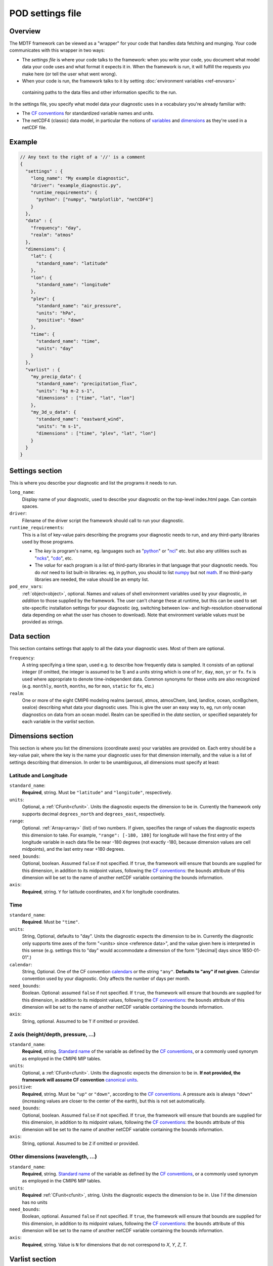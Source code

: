 .. _ref-pod-settings:

POD settings file
=================

Overview
--------

The MDTF framework can be viewed as a "wrapper" for your code that handles data fetching and munging. Your code
communicates with this wrapper in two ways:

- The *settings file* is where your code talks to the framework: when you write your code, you document what model data
  your code uses and what format it expects it in. When the framework is run, it will fulfill the requests you make here
  (or tell the user what went wrong).
- When your code is run, the framework talks to it by setting :doc:`environment variables <ref-envvars>`
 containing paths to the data files and other information specific to the run.

In the settings file, you specify what model data your diagnostic uses in a vocabulary you're already familiar with:

- The `CF conventions <http://cfconventions.org/>`__ for standardized variable names and units.
- The netCDF4 (classic) data model, in particular the notions of
  `variables <https://www.unidata.ucar.edu/software/netcdf/workshops/2010/datamodels/NcVars.html>`__ and
  `dimensions <https://www.unidata.ucar.edu/software/netcdf/workshops/2010/datamodels/NcDims.html>`__ as they're used
  in a netCDF file.

Example
-------

.. code-block:: js

  // Any text to the right of a '//' is a comment
  {
    "settings" : {
      "long_name": "My example diagnostic",
      "driver": "example_diagnostic.py",
      "runtime_requirements": {
        "python": ["numpy", "matplotlib", "netCDF4"]
      }
    },
    "data" : {
      "frequency": "day",
      "realm": "atmos"
    },
    "dimensions": {
      "lat": {
        "standard_name": "latitude"
      },
      "lon": {
        "standard_name": "longitude"
      },
      "plev": {
        "standard_name": "air_pressure",
        "units": "hPa",
        "positive": "down"
      },
      "time": {
        "standard_name": "time",
        "units": "day"
      }
    },
    "varlist" : {
      "my_precip_data": {
        "standard_name": "precipitation_flux",
        "units": "kg m-2 s-1",
        "dimensions" : ["time", "lat", "lon"]
      },
      "my_3d_u_data": {
        "standard_name": "eastward_wind",
        "units": "m s-1",
        "dimensions" : ["time", "plev", "lat", "lon"]
      }
    }
  }


Settings section
----------------

This is where you describe your diagnostic and list the programs it needs to run.

``long_name``: 
  Display name of your diagnostic, used to describe your diagnostic on the top-level index.html page. Can contain spaces.

``driver``: 
  Filename of the driver script the framework should call to run your diagnostic.

``runtime_requirements``: 
  This is a list of key-value pairs describing the programs your diagnostic needs to run, and any third-party libraries
  used by those programs.

  - The *key* is program's name, eg. languages such as "`python <https://www.python.org/>`__" or
    "`ncl <https://www.ncl.ucar.edu/>`__" etc. but also any utilities such as "`ncks <http://nco.sourceforge.net/>`__",
    "`cdo <https://code.mpimet.mpg.de/projects/cdo>`__", etc.
  - The *value* for each program is a list of third-party libraries in that language that your diagnostic needs. You do
    *not* need to list built-in libraries: eg, in python, you should to list `numpy <https://numpy.org/>`__ but not
    `math <https://docs.python.org/3/library/math.html>`__. If no third-party libraries are needed,
    the value should be an empty list.

``pod_env_vars``:
  :ref:`object<object>`, optional. Names and values of shell environment variables used by your diagnostic,
  *in addition* to those supplied by the framework. The user can't change these at runtime, but this can be used to set
  site-specific installation settings for your diagnostic (eg, switching between low- and high-resolution observational
  data depending on what the user has chosen to download). Note that environment variable values must be provided as
  strings.

Data section
------------

This section contains settings that apply to all the data your diagnostic uses. Most of them are optional.

``frequency``:
  A string specifying a time span, used e.g. to describe how frequently data is sampled.
  It consists of an optional integer (if omitted, the integer is assumed to be 1) and a units string which is one of
  ``hr``, ``day``, ``mon``, ``yr`` or ``fx``. ``fx`` is used where appropriate to denote time-independent data.
  Common synonyms for these units are also recognized (e.g. ``monthly``, ``month``, ``months``, ``mo`` for ``mon``,
  ``static`` for ``fx``, etc.)

``realm``:
  One or more of the eight CMIP6 modeling realms (aerosol, atmos, atmosChem, land, landIce, ocean, ocnBgchem, seaIce)
  describing what data your diagnostic uses. This is give the user an easy way to, eg, run only ocean diagnostics on
  data from an ocean model. Realm can be specified in the `data` section, or specified separately for each variable
  in the `varlist` section.

.. _sec_dimensions:

Dimensions section
------------------

This section is where you list the dimensions (coordinate axes) your variables are provided on. Each entry should be a
key-value pair, where the key is the name your diagnostic uses for that dimension internally, and the value is a list of
settings describing that dimension. In order to be unambiguous, all dimensions must specify at least:

Latitude and Longitude
^^^^^^^^^^^^^^^^^^^^^^

``standard_name``:
  **Required**, string. Must be ``"latitude"`` and ``"longitude"``, respectively.

``units``:
  Optional, a :ref:`CFunit<cfunit>`. Units the diagnostic expects the dimension to be in. Currently the framework only
  supports decimal ``degrees_north`` and ``degrees_east``, respectively.

``range``:
  Optional. :ref:`Array<array>` (list) of two numbers. If given, specifies the range of values the diagnostic expects
  this dimension to take. For example, ``"range": [-180, 180]`` for longitude will have the first entry of the longitude
  variable in each data file be near -180 degrees (not exactly -180, because dimension values are cell midpoints), and
  the last entry near +180 degrees.

``need_bounds``:
  Optional, boolean. Assumed ``false`` if not specified. If ``true``, the framework will ensure that bounds are supplied
  for this dimension, in addition to its midpoint values, following the
  `CF conventions <http://cfconventions.org/Data/cf-conventions/cf-conventions-1.8/cf-conventions.html#cell-boundaries>`__:
  the ``bounds`` attribute of this dimension will be set to the name of another netCDF variable containing the bounds
  information.

``axis``:
  **Required**, string. ``Y`` for latitude coordinates, and ``X`` for longitude coordinates.

Time
^^^^

``standard_name``:
  **Required**. Must be ``"time"``.

``units``:
  String, Optional, defaults to "day". Units the diagnostic expects the dimension to be in. Currently the diagnostic
  only supports time axes of the form "<units> since <reference data>", and the value given here is interpreted in this
  sense (e.g. settings this to "day" would accommodate a dimension of the form "[decimal] days since 1850-01-01".)

``calendar``:
  String, Optional. One of the CF convention
  `calendars <http://cfconventions.org/Data/cf-conventions/cf-conventions-1.8/cf-conventions.html#calendar>`__ or
  the string ``"any"``. **Defaults to "any" if not given**. Calendar convention used by your diagnostic. Only affects
  the number of days per month.

``need_bounds``:
  Boolean. Optional: assumed ``false`` if not specified. If ``true``, the framework will ensure that bounds are supplied
  for this dimension, in addition to its midpoint values, following the
  `CF conventions <http://cfconventions.org/Data/cf-conventions/cf-conventions-1.8/cf-conventions.html#cell-boundaries>`__: the ``bounds`` attribute of this dimension will be set to the name of another netCDF variable containing the bounds information.

``axis``:
  String, optional. Assumed to be ``T`` if omitted or provided.

Z axis (height/depth, pressure, ...)
^^^^^^^^^^^^^^^^^^^^^^^^^^^^^^^^^^^^

``standard_name``:
  **Required**, string.
  `Standard name <http://cfconventions.org/Data/cf-standard-names/72/build/cf-standard-name-table.html>`__ of the
  variable as defined by the `CF conventions <http://cfconventions.org/>`__, or a commonly used synonym as employed in
  the CMIP6 MIP tables.

``units``:
  Optional, a :ref:`CFunit<cfunit>`. Units the diagnostic expects the dimension to be in. **If not provided, the
  framework will assume CF convention**
  `canonical units <http://cfconventions.org/Data/cf-standard-names/current/build/cf-standard-name-table.html>`__.

``positive``:
  **Required**, string. Must be ``"up"`` or ``"down"``, according to the
  `CF conventions <http://cfconventions.org/faq.html#vertical_coords_positive_attribute>`__.
  A pressure axis is always ``"down"`` (increasing values are closer to the center of the earth), but this is not set
  automatically.

``need_bounds``:
  Optional, boolean. Assumed ``false`` if not specified. If ``true``, the framework will ensure that bounds are supplied
  for this dimension, in addition to its midpoint values, following the
  `CF conventions <http://cfconventions.org/Data/cf-conventions/cf-conventions-1.8/cf-conventions.html#cell-boundaries>`__:
  the ``bounds`` attribute of this dimension will be set to the name of another netCDF variable containing the bounds
  information.

``axis``:
  String, optional. Assumed to be ``Z`` if omitted or provided.

Other dimensions (wavelength, ...)
^^^^^^^^^^^^^^^^^^^^^^^^^^^^^^^^^^

``standard_name``:
  **Required**, string. `Standard name <http://cfconventions.org/Data/cf-standard-names/72/build/cf-standard-name-table.html>`__
  of the variable as defined by the `CF conventions <http://cfconventions.org/>`__, or a commonly used synonym as
  employed in the CMIP6 MIP tables.

``units``:
  **Required** :ref:`CFunit<cfunit>`, string. Units the diagnostic expects the dimension to be in. Use `1` if the
  dimension has no units

``need_bounds``:
  Boolean, optional. Assumed ``false`` if not specified. If ``true``, the framework will ensure that bounds are supplied
  for this dimension, in addition to its midpoint values, following the
  `CF conventions <http://cfconventions.org/Data/cf-conventions/cf-conventions-1.8/cf-conventions.html#cell-boundaries>`__:
  the ``bounds`` attribute of this dimension will be set to the name of another netCDF variable containing the bounds
  information.
``axis``:
   **Required**, string. Value is ``N`` for dimensions that do not correspond to `X`, `Y`, `Z`, `T`.
.. _sec_varlist:

Varlist section
---------------

Varlist entry example
^^^^^^^^^^^^^^^^^^^^^

.. code-block:: js

  "u500": {
      "standard_name": "eastward_wind",
      "units": "m s-1",
      "realm": "atmos",
      "dimensions" : ["time", "lat", "lon"],
      "scalar_coordinates": {"plev": 500},
      "requirement": "optional",
      "alternates": ["another_variable_name", "a_third_variable_name"]
  }

This section is where you list the variables your diagnostic uses. Each entry should be a key-value pair, where the key
is the name your diagnostic uses for that variable internally, and the value is a list of settings describing that
variable. Most settings here are optional, but the main ones are:

``standard_name``: 
  The CF `standard name <http://cfconventions.org/Data/cf-standard-names/72/build/cf-standard-name-table.html>`__
  for that variable.

``units``:
  The units the diagnostic expects the variable to be in (using the syntax of the
  `UDUnits library <https://www.unidata.ucar.edu/software/udunits/udunits-2.0.4/udunits2lib.html#Syntax>`__).

``dimensions``:
  List of names of dimensions specified in the "dimensions" section, to specify the coordinate dependence of each
  variable.

``realm`` (if not specified in the `data` section):
  string or list of CMIP modeling realm(s) that the variable belongs to

``modifier``:
  String, optional; Descriptor to distinguish variables with identical standard names and different dimensionalities or
  realms. See `modifiers.jsonc <https://github.com/NOAA-GFDL/MDTF-diagnostics/blob/main/data/modifiers.jsonc>`__ for
  supported modifiers. Open an issue to request the addition of a new modifier to the modifiers.jsonc file, or submit a
  pull request that includes the new modifier in the modifiers.jsonc file and the necessary POD settings.jsonc file(s).

``requirement``:
  String. Optional; assumed ``"required"`` if not specified. One of three values:

  - ``"required"``: variable is necessary for the diagnostic's calculations. If the data source doesn't provide the
  variable (at the requested frequency, etc., for the user-specified analysis period) the framework will *not* run the
  diagnostic, but will instead log an error message explaining that the lack of this data was at fault.
  - ``"optional"``: variable will be supplied to the diagnostic if provided by the data source. If not available, the
  diagnostic will still run, and the ``path_variable`` for this variable will be set to the empty string.
  **The diagnostic is responsible for testing the environment variable** for the existence of all optional variables.
  - ``"alternate"``: variable is specified as an alternate source of data for some other variable (see next property).
  The framework will only query the data source for this variable if it's unable to obtain one of the *other* variables
  that list it as an alternate.

``alternates``:
  Array (list) of strings (e.g., ["A", "B"]), which must be keys (names) of other variables. Optional: if provided,
  specifies an alternative method for obtaining needed data if this variable isn't provided by the data source.

  - If the data source provides this variable (at the requested frequency, etc., for the user-specified
  analysis period), this property is ignored.
  - If this variable isn't available as requested, the framework will query the data source for all of the variables
  listed in this property. If *all* of the alternate variables are available, the diagnostic will be run; if any are
  missing it will be skipped. Note that, as currently implemented, only one set of alternates may be given
  (no "plan B", "plan C", etc.)

``scalar_coordinates``:
  optional key-value pair specifying a level to select from a 4-D field. This implements what the CF conventions refer
  to as
  "`scalar coordinates <http://cfconventions.org/Data/cf-conventions/cf-conventions-1.8/cf-conventions.html#scalar-coordinate-variables>`__",
  with the use case here being the ability to request slices of higher-dimensional data. For example, the snippet at
  the beginning of this section `{"plev": 500}` shows how to request the u component of wind velocity on a 500-mb
  pressure level.

  - *keys* are the key (name) of an entry in the :ref:`dimensions<sec_dimensions>` section.
  - *values* are a single number (integer or floating-point) corresponding to the value of the slice to extract.

  **Units** of this number are taken to be the ``units`` property of the dimension named as the key.

  In order to request multiple slices (e.g. wind velocity on multiple pressure levels, with each level saved to a
  different file), create one varlist entry per slice.
